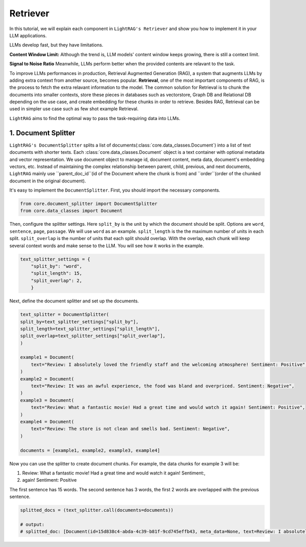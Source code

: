 Retriever
===================

In this tutorial, we will explain each component in ``LightRAG's Retriever`` and show you how to implement it in your LLM applications.

LLMs develop fast, but they have limitations.

**Content Window Limit:** Although the trend is, LLM models' content window keeps growing, there is still a context limit. 

**Signal to Noise Ratio** Meanwhile, LLMs perform better when the provided contents are relavant to the task.

To improve LLMs performances in production, Retrieval Augmented Generation (RAG), a system that augments LLMs by adding extra context from another source, becomes popular.
**Retrieval**, one of the most important components of RAG, is the process to fetch the extra relavant information to the model.
The common solution for Retrieval is to chunk the documents into smaller contexts, store these pieces in databases such as vectorstore, Graph DB and Relational DB depending on the use case, and create embedding for these chunks in order to retrieve.
Besides RAG, Retrieval can be used in simpler use case such as few shot example Retrieval.

``LightRAG`` aims to find the optimal way to pass the task-requiring data into LLMs.

1. Document Splitter
----------------------

``LightRAG's DocumentSplitter`` splits a list of documents(:class:`core.data_classes.Document`) into a list of text documents with shorter texts. 
Each :class:`core.data_classes.Document` object is a text container with optional metadata and vector representation.
We use document object to manage id, document content, meta data, document's embedding vectors, etc.
Instead of maintaining the complex relationship between parent, child, previous, and next documents, ``LightRAG`` mainly use ``parent_doc_id``(id of the Document where the chunk is from) and ``order``(order of the chunked document in the original document).

It's easy to implement the ``DocumentSplitter``.
First, you should import the necessary components.

.. code:: python

    from core.document_splitter import DocumentSplitter
    from core.data_classes import Document

Then, configure the splitter settings. 
Here ``split_by`` is the unit by which the document should be split. Options are ``word``, ``sentence``, ``page``, ``passage``. We will use ``word`` as an example.
``split_length`` is the the maximum number of units in each split. 
``split_overlap`` is the number of units that each split should overlap. With the overlap, each chunk will keep several context words and make sense to the LLM. You will see how it works in the example.

.. code:: python

    text_splitter_settings = {
        "split_by": "word",
        "split_length": 15,
        "split_overlap": 2,
        }

Next, define the document splitter and set up the documents.

.. code:: python

    text_splitter = DocumentSplitter(
    split_by=text_splitter_settings["split_by"],
    split_length=text_splitter_settings["split_length"],
    split_overlap=text_splitter_settings["split_overlap"],
    )

    example1 = Document(
        text="Review: I absolutely loved the friendly staff and the welcoming atmosphere! Sentiment: Positive",
    )
    example2 = Document(
        text="Review: It was an awful experience, the food was bland and overpriced. Sentiment: Negative",
    )
    example3 = Document(
        text="Review: What a fantastic movie! Had a great time and would watch it again! Sentiment: Positive",
    )
    example4 = Document(
        text="Review: The store is not clean and smells bad. Sentiment: Negative",
    )

    documents = [example1, example2, example3, example4]

Now you can use the splitter to create document chunks.
For example, the data chunks for example 3 will be: 

1. Review: What a fantastic movie! Had a great time and would watch it again! Sentiment:,
2. again! Sentiment: Positive

The first sentence has 15 words. The second sentence has 3 words, the first 2 words are overlapped with the previous sentence.

.. code:: python

    splitted_docs = (text_splitter.call(documents=documents))

    # output:
    # splitted_doc: [Document(id=15d838c4-abda-4c39-b81f-9cd745effb43, meta_data=None, text=Review: I absolutely loved the friendly staff and the welcoming atmosphere! Sentiment: Positive, estimated_num_tokens=17), Document(id=e4850140-8762-4972-9bae-1dfe96ccb65f, meta_data=None, text=Review: It was an awful experience, the food was bland and overpriced. Sentiment: Negative, estimated_num_tokens=21), Document(id=6bd772b9-88b4-4dfa-a595-922c0f8a4efb, meta_data=None, text=Review: What a fantastic movie! Had a great time and would watch it again! Sentiment: , estimated_num_tokens=21), Document(id=b0d98c1b-13ac-4c92-882e-2ed0196b0c81, meta_data=None, text=again! Sentiment: Positive, estimated_num_tokens=6), Document(id=fdc2429b-17e7-4c00-991f-f89e0955e3a3, meta_data=None, text=Review: The store is not clean and smells bad. Sentiment: Negative, estimated_num_tokens=15)]

